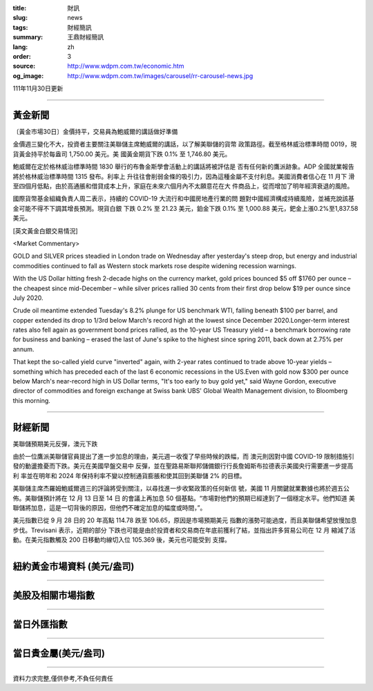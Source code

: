 :title: 財訊
:slug: news
:tags: 財經簡訊
:summary: 王鼎財經簡訊
:lang: zh
:order: 3
:source: http://www.wdpm.com.tw/economic.htm
:og_image: http://www.wdpm.com.tw/images/carousel/rr-carousel-news.jpg

111年11月30日更新

----

黃金新聞
++++++++

〔黃金市場30日〕金價持平，交易員為鮑威爾的講話做好準備

金價週三變化不大，投資者主要關注美聯儲主席鮑威爾的講話，以了解美聯儲的貨幣
政策路徑。截至格林威治標準時間 0019，現貨黃金持平於每盎司 1,750.00 美元。美
國黃金期貨下跌 0.1% 至 1,746.80 美元。

鮑威爾在定於格林威治標準時間 1830 舉行的布魯金斯學會活動上的講話將被評估是
否有任何新的鷹派跡象。ADP 全國就業報告將於格林威治標準時間 1315 發布。利率上
升往往會削弱金條的吸引力，因為這種金屬不支付利息。美國消費者信心在 11 月下
滑至四個月低點，由於高通脹和借貸成本上升，家庭在未來六個月內不太願意花在大
件商品上，從而增加了明年經濟衰退的風險。

國際貨幣基金組織負責人周二表示，持續的 COVID-19 大流行和中國房地產行業的問
題對中國經濟構成持續風險，並補充說該基金可能不得不下調其增長預測。現貨白銀
下跌 0.2% 至 21.23 美元，鉑金下跌 0.1% 至 1,000.88 美元，鈀金上漲0.2%至1,837.58 美元。







[英文黃金白銀交易情況]

<Market Commentary>

GOLD and SILVER prices steadied in London trade on Wednesday after yesterday's 
steep drop, but energy and industrial commodities continued to fall as Western 
stock markets rose despite widening recession warnings.

With the US Dollar hitting fresh 2-decade highs on the currency market, gold 
prices bounced $5 off $1760 per ounce – the cheapest since mid-December – while 
silver prices rallied 30 cents from their first drop below $19 per ounce 
since July 2020.

Crude oil meantime extended Tuesday's 8.2% plunge for US benchmark WTI, falling 
beneath $100 per barrel, and copper extended its drop to 1/3rd below March's 
record high at the lowest since December 2020.Longer-term interest rates 
also fell again as government bond prices rallied, as the 10-year US Treasury 
yield – a benchmark borrowing rate for business and banking – erased the 
last of June's spike to the highest since spring 2011, back down at 2.75% 
per annum.

That kept the so-called yield curve "inverted" again, with 2-year rates continued 
to trade above 10-year yields – something which has preceded each of the 
last 6 economic recessions in the US.Even with gold now $300 per ounce below 
March's near-record high in US Dollar terms, "It's too early to buy gold 
yet," said Wayne Gordon, executive director of commodities and foreign exchange 
at Swiss bank UBS' Global Wealth Management division, to Bloomberg this morning.


----

財經新聞
++++++++
美聯儲預期美元反彈，澳元下跌

由於一位鷹派美聯儲官員提出了進一步加息的理由，美元週一收復了早些時候的跌幅，而
澳元則因對中國 COVID-19 限制措施引發的動盪擔憂而下跌。美元在美國早盤交易中
反彈，並在聖路易斯聯邦儲備銀行行長詹姆斯布拉德表示美國央行需要進一步提高利
率並在明年和 2024 年保持利率不變以控制通貨膨脹和使其回到美聯儲 2% 的目標。

美聯儲主席杰羅姆鮑威爾週三的評論將受到關注，以尋找進一步收緊政策的任何新信
號，美國 11 月關鍵就業數據也將於週五公佈。美聯儲預計將在 12 月 13 日至 14 日
的會議上再加息 50 個基點。“市場對他們的預期已經達到了一個穩定水平。他們知道
美聯儲將加息，這是一切背後的原因，但他們不確定加息的幅度或時間，”。

美元指數已從 9 月 28 日的 20 年高點 114.78 跌至 106.65，原因是市場預期美元
指數的漲勢可能過度，而且美聯儲希望放慢加息步伐。Trevisani 表示，近期的部分
下跌也可能是由於投資者和交易商在年底前獲利了結，並指出許多貿易公司在 12 月
縮減了活動。在美元指數觸及 200 日移動均線切入位 105.369 後，美元也可能受到
支撐。





         

----

紐約黃金市場資料 (美元/盎司)
++++++++++++++++++++++++++++

.. raw:: html

  <A HREF="http://www.kitco.com/connecting.html">
  <IMG SRC="http://www.kitconet.com/images/quotes_4b2.gif" BORDER="0" ALT="[Most Recent Quotes from www.kitco.com]">
  </A>

----

美股及相關市場指數
++++++++++++++++++

.. raw:: html

  <!-- TradingView Widget BEGIN -->
  <div class="tradingview-widget-container">
    <div class="tradingview-widget-container__widget"></div>
    <div class="tradingview-widget-copyright"><a href="https://tw.tradingview.com/markets/indices/" rel="noopener" target="_blank"><span class="blue-text">指數行情</span></a>由TradingView提供</div>
    <script type="text/javascript" src="https://s3.tradingview.com/external-embedding/embed-widget-market-quotes.js" async>
    {
    "title": "指數",
    "width": 770,
    "height": 450,
    "locale": "zh_TW",
    "symbolsGroups": [
      {
        "name": "美國和加拿大",
        "symbols": [
          {
            "name": "FOREXCOM:SPXUSD",
            "displayName": "標準普爾500"
          },
          {
            "name": "FOREXCOM:NSXUSD",
            "displayName": "納斯達克100指數"
          },
          {
            "name": "CME_MINI:ES1!",
            "displayName": "E-迷你 標普指數期貨"
          },
          {
            "name": "INDEX:DXY",
            "displayName": "美元指數"
          },
          {
            "name": "FOREXCOM:DJI",
            "displayName": "道瓊斯 30"
          }
        ]
      },
      {
        "name": "歐洲",
        "symbols": [
          {
            "name": "INDEX:SX5E",
            "displayName": "歐元藍籌50"
          },
          {
            "name": "FOREXCOM:UKXGBP",
            "displayName": "富時100"
          },
          {
            "name": "INDEX:DEU30",
            "displayName": "德國DAX指數"
          },
          {
            "name": "INDEX:CAC40",
            "displayName": "法國 CAC 40 指數"
          },
          {
            "name": "INDEX:SMI"
          }
        ]
      },
      {
        "name": "亞太",
        "symbols": [
          {
            "name": "INDEX:NKY",
            "displayName": "日經225"
          },
          {
            "name": "INDEX:HSI",
            "displayName": "恆生"
          },
          {
            "name": "BSE:SENSEX",
            "displayName": "印度孟買指數"
          },
          {
            "name": "BSE:BSE500"
          },
          {
            "name": "INDEX:KSIC",
            "displayName": "韓國Kospi綜合指數"
          }
        ]
      }
    ],
    "colorTheme": "light"
  }
    </script>
  </div>
  <!-- TradingView Widget END -->

----

當日外匯指數
++++++++++++

.. raw:: html

  <!-- TradingView Widget BEGIN -->
  <div class="tradingview-widget-container">
    <div class="tradingview-widget-container__widget"></div>
    <div class="tradingview-widget-copyright"><a href="https://tw.tradingview.com/markets/currencies/forex-cross-rates/" rel="noopener" target="_blank"><span class="blue-text">外匯匯率</span></a>由TradingView提供</div>
    <script type="text/javascript" src="https://s3.tradingview.com/external-embedding/embed-widget-forex-cross-rates.js" async>
    {
    "width": "100%",
    "height": "100%",
    "currencies": [
      "EUR",
      "USD",
      "JPY",
      "GBP",
      "CNY",
      "TWD"
    ],
    "isTransparent": false,
    "colorTheme": "light",
    "locale": "zh_TW"
  }
    </script>
  </div>
  <!-- TradingView Widget END -->

----

當日貴金屬(美元/盎司)
+++++++++++++++++++++

.. raw:: html 

  <A HREF="http://www.kitco.com/connecting.html">
  <IMG SRC="http://www.kitconet.com/images/quotes_7a.gif" BORDER="0" ALT="[Most Recent Quotes from www.kitco.com]">
  </A>

----

資料力求完整,僅供參考,不負任何責任
